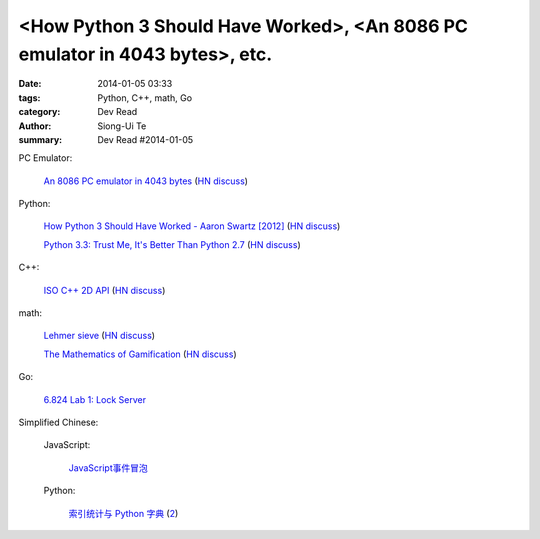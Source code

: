 <How Python 3 Should Have Worked>, <An 8086 PC emulator in 4043 bytes>, etc.
##########################################################################################

:date: 2014-01-05 03:33
:tags: Python, C++, math, Go
:category: Dev Read
:author: Siong-Ui Te
:summary: Dev Read #2014-01-05


PC Emulator:

  `An 8086 PC emulator in 4043 bytes <http://ioccc.org/2013/cable3/hint.html>`_
  (`HN discuss <https://news.ycombinator.com/item?id=7012385>`__)

Python:

  `How Python 3 Should Have Worked - Aaron Swartz [2012] <http://www.aaronsw.com/weblog/python3>`_
  (`HN discuss <https://news.ycombinator.com/item?id=7012239>`__)

  `Python 3.3: Trust Me, It's Better Than Python 2.7 <https://speakerdeck.com/pyconslides/python-3-dot-3-trust-me-its-better-than-python-2-dot-7-by-dr-brett-cannon>`_
  (`HN discuss <https://news.ycombinator.com/item?id=7013438>`__)

C++:

  `ISO C++ 2D API <http://tirania.org/blog/archive/2014/Jan-04.html>`_
  (`HN discuss <https://news.ycombinator.com/item?id=7012329>`__)

math:

  `Lehmer sieve <http://en.wikipedia.org/wiki/Lehmer_sieve>`_
  (`HN discuss <https://news.ycombinator.com/item?id=7011421>`__)

  `The Mathematics of Gamification <http://engineering.foursquare.com/2014/01/03/the-mathematics-of-gamification/>`_
  (`HN discuss <https://news.ycombinator.com/item?id=7012185>`__)

Go:

  `6.824 Lab 1: Lock Server <http://pdos.csail.mit.edu/6.824/labs/lab-1.html>`_


Simplified Chinese:

  JavaScript:

    `JavaScript事件冒泡 <http://my.oschina.net/chape/blog/190198>`_

  Python:

    `索引统计与 Python 字典 <http://blog.bitfoc.us/?p=517>`_
    (`2 <http://my.oschina.net/leejun2005/blog/190213>`__)
